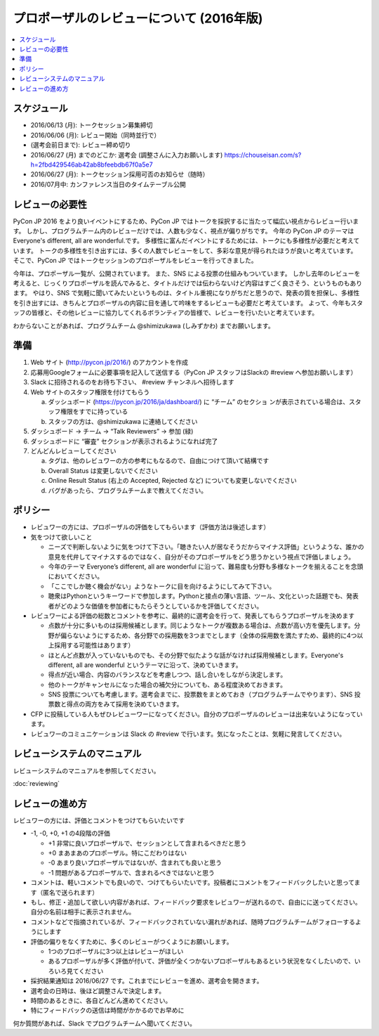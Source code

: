 ======================================================================
プロポーザルのレビューについて (2016年版)
======================================================================

.. contents::
   :local:

スケジュール
=========================

* 2016/06/13 (月): トークセッション募集締切
* 2016/06/06 (月): レビュー開始（同時並行で）
* (選考会前日まで): レビュー締め切り
* 2016/06/27 (月) までのどこか: 選考会 (調整さんに入力お願いします) https://chouseisan.com/s?h=2fbd429546ab42ab8bfeebdb67f0a5e7
* 2016/06/27 (月): トークセッション採用可否のお知らせ（随時）
* 2016/07月中: カンファレンス当日のタイムテーブル公開

レビューの必要性
================================

PyCon JP 2016 をより良いイベントにするため、PyCon JP ではトークを採択するに当たって幅広い視点からレビュー行います。
しかし、プログラムチーム内のレビューだけでは、人数も少なく、視点が偏りがちです。
今年の PyCon JP のテーマは Everyone's different, all are wonderful.です。
多様性に富んだイベントにするためには、トークにも多様性が必要だと考えています。
トークの多様性を引き出すには、多くの人数でレビューをして、多彩な意見が得られたほうが良いと考えています。
そこで、PyCon JP ではトークセッションのプロポーザルをレビューを行ってきました。

今年は、プロポーザル一覧が、公開されています。
また、SNS による投票の仕組みもついています。
しかし去年のレビューを考えると、じっくりプロポーザルを読んでみると、タイトルだけでは伝わらないけど内容はすごく良さそう、というものもあります。
やはり、SNS で気軽に聞いてみたいというものは、タイトル重視になりがちだと思うので、発表の質を担保し、多様性を引き出すには、きちんとプロポーザルの内容に目を通して吟味をするレビューも必要だと考えています。
よって、今年もスタッフの皆様と、その他レビューに協力してくれるボランティアの皆様で、レビューを行いたいと考えています。

わからないことがあれば、プログラムチーム @shimizukawa (しみずかわ)  までお願いします。

準備
=========

1. Web サイト (http://pycon.jp/2016/) のアカウントを作成
2. 応募用Googleフォームに必要事項を記入して送信する（PyCon JP スタッフはSlackの #review へ参加お願いします）
3. Slack に招待されるのをお待ち下さい、 #review チャンネルへ招待します
4. Web サイトのスタッフ権限を付けてもらう

   a. ダッシュボード (https://pycon.jp/2016/ja/dashboard/) に “チーム” のセクショ ンが表示されている場合は、スタッフ権限をすでに持っている
   b. スタッフの方は、@shimizukawa に連絡してください

5. ダッシュボード -> チーム -> “Talk Reviewers” -> 参加 (緑)
6. ダッシュボードに “審査” セクションが表示されるようになれば完了
7. どんどんレビューしてください

   a. タグは、他のレビュワーの方の参考にもなるので、自由につけて頂いて結構です
   b. Overall Status は変更しないでください
   c. Online Result Status (右上の Accepted, Rejected など) についても変更しないでください
   d. バグがあったら、プログラムチームまで教えてください。

ポリシー
=================
* レビュワーの方には、プロポーザルの評価をしてもらいます（評価方法は後述します）
* 気をつけて欲しいこと

  * ニーズで判断しないように気をつけて下さい。「聴きたい人が居なそうだからマイナス評価」というような、誰かの意見を代弁してマイナスするのではなく、自分がそのプロポーザルをどう思うかという視点で評価しましょう。
  * 今年のテーマ Everyone’s different, all are wonderful に沿って、難易度も分野も多様なトークを揃えることを念頭においてください。
  * 「ここでしか聴く機会がない」ようなトークに目を向けるようにしてみて下さい。
  * 聴衆はPythonというキーワードで参加します。Pythonと接点の薄い言語、ツール、文化といった話題でも、発表者がどのような価値を参加者にもたらそうとしているかを評価してください。
  
* レビュワーによる評価の総数とコメントを参考に、最終的に選考会を行って、発表してもらうプロポーザルを決めます

  * 点数が十分に多いものは採用候補とします。同じようなトークが複数ある場合は、点数が高い方を優先します。分野が偏らないようにするため、各分野での採用数を3つまでとします（全体の採用数を満たすため、最終的に4つ以上採用する可能性はあります）
  * ほとんど点数が入っていないものでも、その分野で似たような話がなければ採用候補とします。Everyone's different, all are wonderful というテーマに沿って、決めていきます。
  * 得点が近い場合、内容のバランスなどを考慮しつつ、話し合いをしながら決定します。
  * 他のトークがキャンセルになった場合の補欠分についても、ある程度決めておきます。
  * SNS 投票についても考慮します。選考会までに、投票数をまとめておき（プログラムチームでやります）、SNS 投票数と得点の両方をみて採用を決めていきます。

* CFP に投稿している人もぜひレビューワーになってください。自分のプロポーザルのレビューは出来ないようになっています。
* レビュワーのコミュニケーションは Slack の #review で行います。気になったことは、気軽に発言してください。

レビューシステムのマニュアル
==========================================================
レビューシステムのマニュアルを参照してください。

:doc:`reviewing`


レビューの進め方
====================================
レビュワーの方には、評価とコメントをつけてもらいたいです

* -1, -0, +0, +1 の4段階の評価

  * +1 非常に良いプロポーザルで、セッションとして含まれるべきだと思う
  * +0 まあまあのプロポーザル。特にこだわりはない
  * -0 あまり良いプロポーザルではないが、含まれても良いと思う
  * -1 問題があるプロポーザルで、含まれるべきではないと思う

* コメントは、軽いコメントでも良いので、つけてもらいたいです。投稿者にコメントをフィードバックしたいと思ってます（匿名で送られます）
* もし、修正・追加して欲しい内容があれば、フィードバック要求をレビュワーが送れるので、自由にに送ってください。自分の名前は相手に表示されません。
* コメントなどで指摘されているが、フィードバックされていない漏れがあれば、随時プログラムチームがフォローするようにします
* 評価の偏りをなくすために、多くのレビューがつくようにお願いします。

  * 1つのプロポーザルに3つ以上はレビューがほしい
  * あるプロポーザルが多く評価が付いて、評価が全くつかないプロポーザルもあるという状況をなくしたいので、いろいろ見てください

* 採択結果通知は 2016/06/27 です。これまでにレビューを進め、選考会を開きます。
* 選考会の日時は、後ほど調整さんで決定します。
* 時間のあるときに、各自どんどん進めてください。
* 特にフィードバックの送信は時間がかかるのでお早めに

何か質問があれば、Slack でプログラムチームへ聞いてください。


